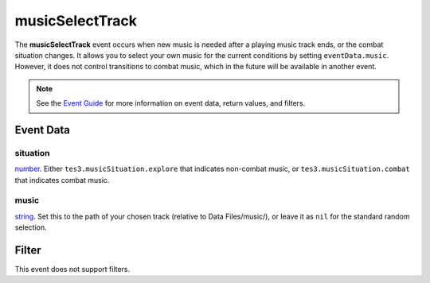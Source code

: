 
musicSelectTrack
========================================================

The **musicSelectTrack** event occurs when new music is needed after a playing music track ends, or the combat situation changes. It allows you to select your own music for the current conditions by setting ``eventData.music``. However, it does not control transitions to combat music, which in the future will be available in another event.

.. note:: See the `Event Guide`_ for more information on event data, return values, and filters.


Event Data
--------------------------------------------------------

situation
~~~~~~~~~~~~~~~~~~~~~~~~~~~~~~~~~~~~~~~~~~~~~~~~~~~~~~~~~~~~~~~~~~~~~~~~~~~~~~~~~~~~~~~~~~~~~~~~~~~~
`number`_. Either ``tes3.musicSituation.explore`` that indicates non-combat music, or ``tes3.musicSituation.combat`` that indicates combat music.

music
~~~~~~~~~~~~~~~~~~~~~~~~~~~~~~~~~~~~~~~~~~~~~~~~~~~~~~~~~~~~~~~~~~~~~~~~~~~~~~~~~~~~~~~~~~~~~~~~~~~~
`string`_. Set this to the path of your chosen track (relative to Data Files/music/), or leave it as ``nil`` for the standard random selection.



Filter
--------------------------------------------------------
This event does not support filters.


.. _`number`: ../type/lua/number.html
.. _`string`: ../type/lua/string.html

.. _`Event Guide`: ../guide/events.html
